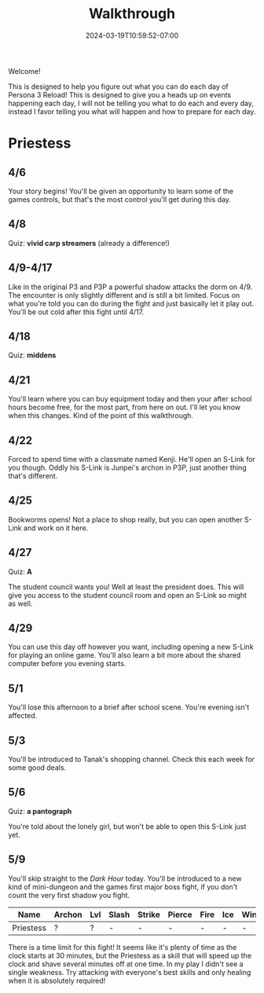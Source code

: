 #+TITLE: Walkthrough
#+DATE: 2024-03-19T10:59:52-07:00
#+DRAFT: false
#+DESCRIPTION: A walkthrough for Persona 3 Reload
#+TAGS[]: guide walkthrough p3 persona
#+TYPE: guide
#+WEIGHT: 1
#+KEYWORDS[]:
#+SLUG:
#+SUMMARY: This will walk you through everything that is available to you in your every day life in Persona 3 Reload

Welcome!

This is designed to help you figure out what you can do each day of Persona 3 Reload! This is designed to give you a heads up on events happening each day, I will not be telling you what to do each and every day, instead I favor telling you what will happen and how to prepare for each day.

* Priestess
** 4/6
Your story begins! You'll be given an opportunity to learn some of the games controls, but that's the most control you'll get during this day.
** 4/8
Quiz: *vivid carp streamers* (already a difference!)
** 4/9-4/17
Like in the original P3 and P3P a powerful shadow attacks the dorm on 4/9. The encounter is only slightly different and is still a bit limited. Focus on what you're told you can do during the fight and just basically let it play out. You'll be out cold after this fight until 4/17.
** 4/18
Quiz: *middens*
** 4/21
You'll learn where you can buy equipment today and then your after school hours become free, for the most part, from here on out. I'll let you know when this changes. Kind of the point of this walkthrough.
** 4/22
Forced to spend time with a classmate named Kenji. He'll open an S-Link for you though. Oddly his S-Link is Junpei's archon in P3P, just another thing that's different.
** 4/25
Bookworms opens! Not a place to shop really, but you can open another S-Link and work on it here.
** 4/27
Quiz: *A*

The student council wants you! Well at least the president does. This will give you access to the student council room and open an S-Link so might as well.

** 4/29
You can use this day off however you want, including opening a new S-Link for playing an online game. You'll also learn a bit more about the shared computer before you evening starts.

** 5/1
You'll lose this afternoon to a brief after school scene. You're evening isn't affected.

** 5/3
You'll be introduced to Tanak's shopping channel. Check this each week for some good deals.

** 5/6
Quiz: *a pantograph*

You're told about the lonely girl, but won't be able to open this S-Link just yet.

** 5/9
You'll skip straight to the /Dark Hour/ today. You'll be introduced to a new kind of mini-dungeon and the games first major boss fight, if you don't count the very first shadow you fight.
| Name      | Archon | Lvl | Slash | Strike | Pierce | Fire | Ice | Wind | Lightening | Light | Dark |
|-----------+--------+-----+-------+--------+--------+------+-----+------+------------+-------+------|
| Priestess | ?      | ?   | -     | -      | -      | -    | -   | -    | ?          | -     | ?    |
There is a time limit for this fight! It seems like it's plenty of time as the clock starts at 30 minutes, but the Priestess as a skill that will speed up the clock and shave several minutes off at one time. In my play I didn't see a single weakness. Try attacking with everyone's best skills and only healing when it is absolutely required!
